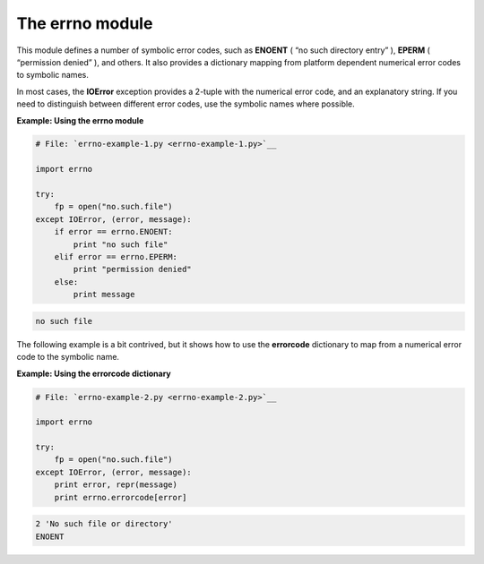 






The errno module
=================




This module defines a number of symbolic error codes, such as
**ENOENT** ( “no such directory entry” ), **EPERM** (
“permission denied” ), and others. It also provides a dictionary
mapping from platform dependent numerical error codes to symbolic
names.



In most cases, the **IOError** exception provides a 2-tuple with the
numerical error code, and an explanatory string. If you need to
distinguish between different error codes, use the symbolic names
where possible.

**Example: Using the errno module**

.. sourcecode:: python

    
    # File: `errno-example-1.py <errno-example-1.py>`__
    
    import errno
    
    try:
        fp = open("no.such.file")
    except IOError, (error, message):
        if error == errno.ENOENT:
            print "no such file"
        elif error == errno.EPERM:
            print "permission denied"
        else:
            print message
    


.. sourcecode:: python

    
    no such file




The following example is a bit contrived, but it shows how to use the
**errorcode** dictionary to map from a numerical error code to the
symbolic name.

**Example: Using the errorcode dictionary**

.. sourcecode:: python

    
    # File: `errno-example-2.py <errno-example-2.py>`__
    
    import errno
    
    try:
        fp = open("no.such.file")
    except IOError, (error, message):
        print error, repr(message)
        print errno.errorcode[error]
    


.. sourcecode:: python

    
    2 'No such file or directory'
    ENOENT



